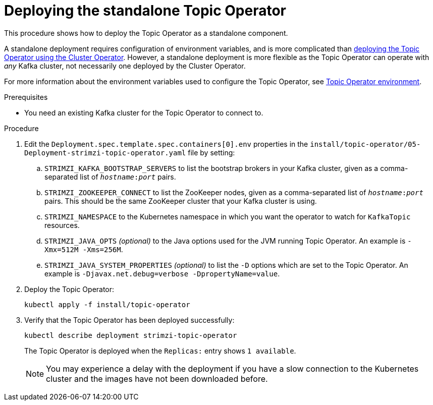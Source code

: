 // Module included in the following assemblies:
//
// deploying/assembly_deploy-standalone-operators.adoc

[id='deploying-the-topic-operator-standalone-{context}']
= Deploying the standalone Topic Operator

This procedure shows how to deploy the Topic Operator as a standalone component.

A standalone deployment requires configuration of environment variables, and is more complicated than xref:deploying-the-topic-operator-using-the-cluster-operator-str[deploying the Topic Operator using the Cluster Operator].
However, a standalone deployment is more flexible as the Topic Operator can operate with _any_ Kafka cluster, not necessarily one deployed by the Cluster Operator.

For more information about the environment variables used to configure the Topic Operator, see link:{BookURLUsing}#topic-operator-environment-deploying[Topic Operator environment].

.Prerequisites

* You need an existing Kafka cluster for the Topic Operator to connect to.

.Procedure

. Edit the `Deployment.spec.template.spec.containers[0].env` properties in the `install/topic-operator/05-Deployment-strimzi-topic-operator.yaml` file by setting:
+
.. `STRIMZI_KAFKA_BOOTSTRAP_SERVERS` to list the bootstrap brokers in your Kafka cluster, given as a comma-separated list of `_hostname_:‍_port_` pairs.
.. `STRIMZI_ZOOKEEPER_CONNECT` to list the ZooKeeper nodes, given as a comma-separated list of `_hostname_:‍_port_` pairs. This should be the same ZooKeeper cluster that your Kafka cluster is using.
.. `STRIMZI_NAMESPACE` to the Kubernetes namespace in which you want the operator to watch for  `KafkaTopic` resources.
.. `STRIMZI_JAVA_OPTS` _(optional)_ to the Java options used for the JVM running Topic Operator. An example is `-Xmx=512M -Xms=256M`.
.. `STRIMZI_JAVA_SYSTEM_PROPERTIES` _(optional)_ to list the `-D` options which are set to the Topic Operator. An example is `-Djavax.net.debug=verbose -DpropertyName=value`.

. Deploy the Topic Operator:
+
[source,shell,subs=+quotes]
kubectl apply -f install/topic-operator

. Verify that the Topic Operator has been deployed successfully:
+
[source,shell,subs=+quotes]
kubectl describe deployment strimzi-topic-operator
+
The Topic Operator is deployed when the `Replicas:` entry shows `1 available`.
+
NOTE: You may experience a delay with the deployment if you have a slow connection to the Kubernetes cluster and the images have not been downloaded before.
